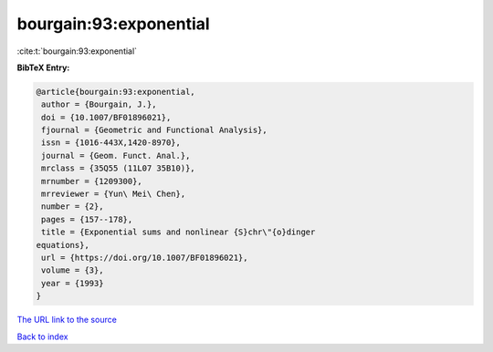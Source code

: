 bourgain:93:exponential
=======================

:cite:t:`bourgain:93:exponential`

**BibTeX Entry:**

.. code-block:: bibtex

   @article{bourgain:93:exponential,
    author = {Bourgain, J.},
    doi = {10.1007/BF01896021},
    fjournal = {Geometric and Functional Analysis},
    issn = {1016-443X,1420-8970},
    journal = {Geom. Funct. Anal.},
    mrclass = {35Q55 (11L07 35B10)},
    mrnumber = {1209300},
    mrreviewer = {Yun\ Mei\ Chen},
    number = {2},
    pages = {157--178},
    title = {Exponential sums and nonlinear {S}chr\"{o}dinger
   equations},
    url = {https://doi.org/10.1007/BF01896021},
    volume = {3},
    year = {1993}
   }

`The URL link to the source <ttps://doi.org/10.1007/BF01896021}>`__


`Back to index <../By-Cite-Keys.html>`__
